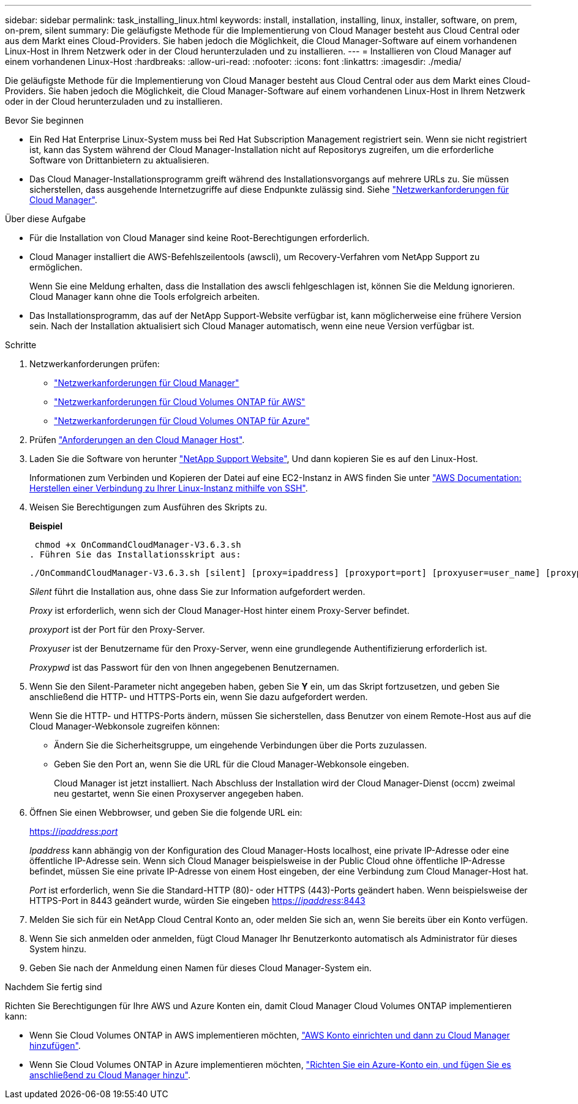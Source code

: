 ---
sidebar: sidebar 
permalink: task_installing_linux.html 
keywords: install, installation, installing, linux, installer, software, on prem, on-prem, silent 
summary: Die geläufigste Methode für die Implementierung von Cloud Manager besteht aus Cloud Central oder aus dem Markt eines Cloud-Providers. Sie haben jedoch die Möglichkeit, die Cloud Manager-Software auf einem vorhandenen Linux-Host in Ihrem Netzwerk oder in der Cloud herunterzuladen und zu installieren. 
---
= Installieren von Cloud Manager auf einem vorhandenen Linux-Host
:hardbreaks:
:allow-uri-read: 
:nofooter: 
:icons: font
:linkattrs: 
:imagesdir: ./media/


[role="lead"]
Die geläufigste Methode für die Implementierung von Cloud Manager besteht aus Cloud Central oder aus dem Markt eines Cloud-Providers. Sie haben jedoch die Möglichkeit, die Cloud Manager-Software auf einem vorhandenen Linux-Host in Ihrem Netzwerk oder in der Cloud herunterzuladen und zu installieren.

.Bevor Sie beginnen
* Ein Red Hat Enterprise Linux-System muss bei Red Hat Subscription Management registriert sein. Wenn sie nicht registriert ist, kann das System während der Cloud Manager-Installation nicht auf Repositorys zugreifen, um die erforderliche Software von Drittanbietern zu aktualisieren.
* Das Cloud Manager-Installationsprogramm greift während des Installationsvorgangs auf mehrere URLs zu. Sie müssen sicherstellen, dass ausgehende Internetzugriffe auf diese Endpunkte zulässig sind. Siehe link:reference_networking_cloud_manager.html["Netzwerkanforderungen für Cloud Manager"].


.Über diese Aufgabe
* Für die Installation von Cloud Manager sind keine Root-Berechtigungen erforderlich.
* Cloud Manager installiert die AWS-Befehlszeilentools (awscli), um Recovery-Verfahren vom NetApp Support zu ermöglichen.
+
Wenn Sie eine Meldung erhalten, dass die Installation des awscli fehlgeschlagen ist, können Sie die Meldung ignorieren. Cloud Manager kann ohne die Tools erfolgreich arbeiten.

* Das Installationsprogramm, das auf der NetApp Support-Website verfügbar ist, kann möglicherweise eine frühere Version sein. Nach der Installation aktualisiert sich Cloud Manager automatisch, wenn eine neue Version verfügbar ist.


.Schritte
. Netzwerkanforderungen prüfen:
+
** link:reference_networking_cloud_manager.html["Netzwerkanforderungen für Cloud Manager"]
** link:reference_networking_aws.html["Netzwerkanforderungen für Cloud Volumes ONTAP für AWS"]
** link:reference_networking_azure.html["Netzwerkanforderungen für Cloud Volumes ONTAP für Azure"]


. Prüfen link:reference_cloud_mgr_reqs.html["Anforderungen an den Cloud Manager Host"].
. Laden Sie die Software von herunter http://mysupport.netapp.com/NOW/cgi-bin/software["NetApp Support Website"^], Und dann kopieren Sie es auf den Linux-Host.
+
Informationen zum Verbinden und Kopieren der Datei auf eine EC2-Instanz in AWS finden Sie unter http://docs.aws.amazon.com/AWSEC2/latest/UserGuide/AccessingInstancesLinux.html["AWS Documentation: Herstellen einer Verbindung zu Ihrer Linux-Instanz mithilfe von SSH"^].

. Weisen Sie Berechtigungen zum Ausführen des Skripts zu.
+
*Beispiel*

+
 chmod +x OnCommandCloudManager-V3.6.3.sh
. Führen Sie das Installationsskript aus:
+
 ./OnCommandCloudManager-V3.6.3.sh [silent] [proxy=ipaddress] [proxyport=port] [proxyuser=user_name] [proxypwd=password]
+
_Silent_ führt die Installation aus, ohne dass Sie zur Information aufgefordert werden.

+
_Proxy_ ist erforderlich, wenn sich der Cloud Manager-Host hinter einem Proxy-Server befindet.

+
_proxyport_ ist der Port für den Proxy-Server.

+
_Proxyuser_ ist der Benutzername für den Proxy-Server, wenn eine grundlegende Authentifizierung erforderlich ist.

+
_Proxypwd_ ist das Passwort für den von Ihnen angegebenen Benutzernamen.

. Wenn Sie den Silent-Parameter nicht angegeben haben, geben Sie *Y* ein, um das Skript fortzusetzen, und geben Sie anschließend die HTTP- und HTTPS-Ports ein, wenn Sie dazu aufgefordert werden.
+
Wenn Sie die HTTP- und HTTPS-Ports ändern, müssen Sie sicherstellen, dass Benutzer von einem Remote-Host aus auf die Cloud Manager-Webkonsole zugreifen können:

+
** Ändern Sie die Sicherheitsgruppe, um eingehende Verbindungen über die Ports zuzulassen.
** Geben Sie den Port an, wenn Sie die URL für die Cloud Manager-Webkonsole eingeben.
+
Cloud Manager ist jetzt installiert. Nach Abschluss der Installation wird der Cloud Manager-Dienst (occm) zweimal neu gestartet, wenn Sie einen Proxyserver angegeben haben.



. Öffnen Sie einen Webbrowser, und geben Sie die folgende URL ein:
+
https://_ipaddress_:__port__[]

+
_Ipaddress_ kann abhängig von der Konfiguration des Cloud Manager-Hosts localhost, eine private IP-Adresse oder eine öffentliche IP-Adresse sein. Wenn sich Cloud Manager beispielsweise in der Public Cloud ohne öffentliche IP-Adresse befindet, müssen Sie eine private IP-Adresse von einem Host eingeben, der eine Verbindung zum Cloud Manager-Host hat.

+
_Port_ ist erforderlich, wenn Sie die Standard-HTTP (80)- oder HTTPS (443)-Ports geändert haben. Wenn beispielsweise der HTTPS-Port in 8443 geändert wurde, würden Sie eingeben https://_ipaddress_:8443[]

. Melden Sie sich für ein NetApp Cloud Central Konto an, oder melden Sie sich an, wenn Sie bereits über ein Konto verfügen.
. Wenn Sie sich anmelden oder anmelden, fügt Cloud Manager Ihr Benutzerkonto automatisch als Administrator für dieses System hinzu.
. Geben Sie nach der Anmeldung einen Namen für dieses Cloud Manager-System ein.


.Nachdem Sie fertig sind
Richten Sie Berechtigungen für Ihre AWS und Azure Konten ein, damit Cloud Manager Cloud Volumes ONTAP implementieren kann:

* Wenn Sie Cloud Volumes ONTAP in AWS implementieren möchten, link:task_adding_cloud_accounts.html["AWS Konto einrichten und dann zu Cloud Manager hinzufügen"].
* Wenn Sie Cloud Volumes ONTAP in Azure implementieren möchten, link:task_adding_cloud_accounts.html#setting-up-and-adding-azure-accounts-to-cloud-manager["Richten Sie ein Azure-Konto ein, und fügen Sie es anschließend zu Cloud Manager hinzu"].

